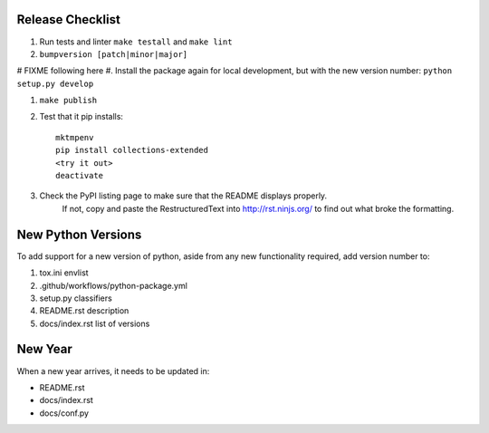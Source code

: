 Release Checklist
-----------------

#. Run tests and linter ``make testall`` and ``make lint``

#. ``bumpversion [patch|minor|major]``

# FIXME following here
#. Install the package again for local development, but with the new version number: ``python setup.py develop``

#. ``make publish``

#. Test that it pip installs::

	mktmpenv
	pip install collections-extended
	<try it out>
	deactivate

#. Check the PyPI listing page to make sure that the README displays properly.
	If not, copy and paste the RestructuredText into http://rst.ninjs.org/ to
	find out what broke the formatting.

New Python Versions
-------------------

To add support for a new version of python, aside from any new functionality
required, add version number to:

#. tox.ini envlist
#. .github/workflows/python-package.yml
#. setup.py classifiers
#. README.rst description
#. docs/index.rst list of versions

New Year
--------

When a new year arrives, it needs to be updated in:

* README.rst
* docs/index.rst
* docs/conf.py
